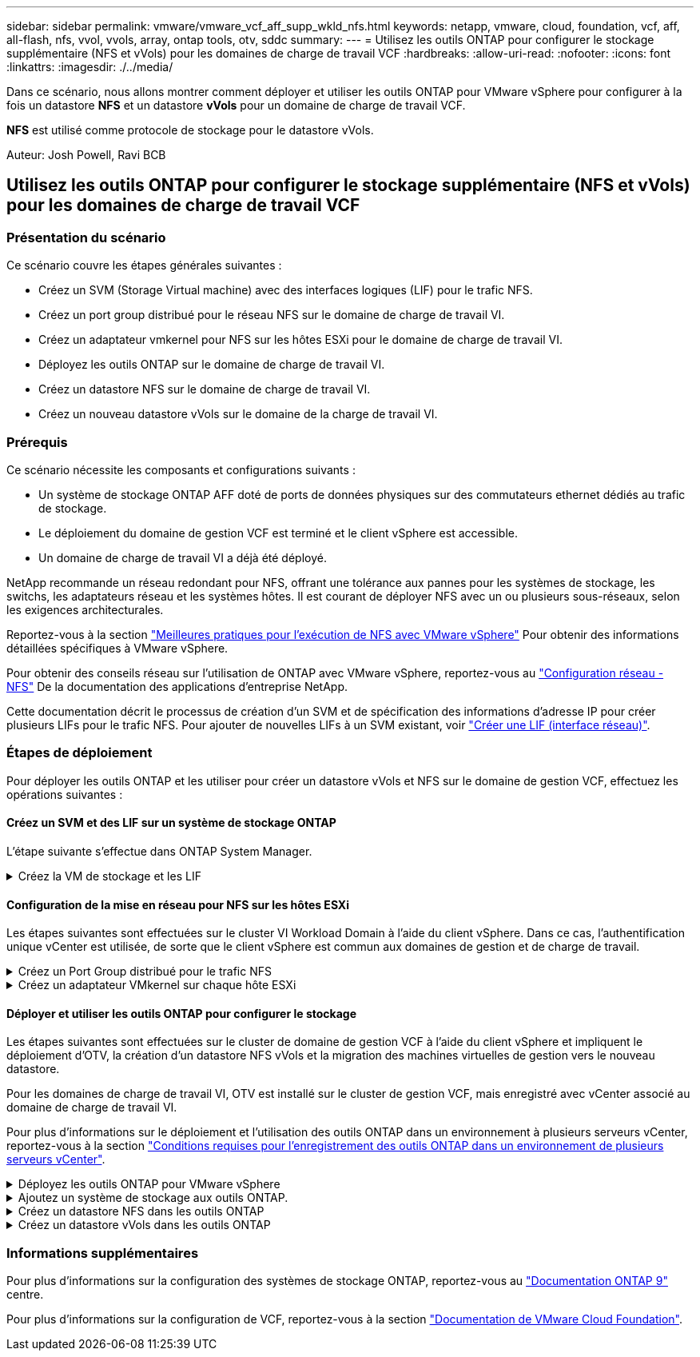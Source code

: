 ---
sidebar: sidebar 
permalink: vmware/vmware_vcf_aff_supp_wkld_nfs.html 
keywords: netapp, vmware, cloud, foundation, vcf, aff, all-flash, nfs, vvol, vvols, array, ontap tools, otv, sddc 
summary:  
---
= Utilisez les outils ONTAP pour configurer le stockage supplémentaire (NFS et vVols) pour les domaines de charge de travail VCF
:hardbreaks:
:allow-uri-read: 
:nofooter: 
:icons: font
:linkattrs: 
:imagesdir: ./../media/


[role="lead"]
Dans ce scénario, nous allons montrer comment déployer et utiliser les outils ONTAP pour VMware vSphere pour configurer à la fois un datastore *NFS* et un datastore *vVols* pour un domaine de charge de travail VCF.

*NFS* est utilisé comme protocole de stockage pour le datastore vVols.

Auteur: Josh Powell, Ravi BCB



== Utilisez les outils ONTAP pour configurer le stockage supplémentaire (NFS et vVols) pour les domaines de charge de travail VCF



=== Présentation du scénario

Ce scénario couvre les étapes générales suivantes :

* Créez un SVM (Storage Virtual machine) avec des interfaces logiques (LIF) pour le trafic NFS.
* Créez un port group distribué pour le réseau NFS sur le domaine de charge de travail VI.
* Créez un adaptateur vmkernel pour NFS sur les hôtes ESXi pour le domaine de charge de travail VI.
* Déployez les outils ONTAP sur le domaine de charge de travail VI.
* Créez un datastore NFS sur le domaine de charge de travail VI.
* Créez un nouveau datastore vVols sur le domaine de la charge de travail VI.




=== Prérequis

Ce scénario nécessite les composants et configurations suivants :

* Un système de stockage ONTAP AFF doté de ports de données physiques sur des commutateurs ethernet dédiés au trafic de stockage.
* Le déploiement du domaine de gestion VCF est terminé et le client vSphere est accessible.
* Un domaine de charge de travail VI a déjà été déployé.


NetApp recommande un réseau redondant pour NFS, offrant une tolérance aux pannes pour les systèmes de stockage, les switchs, les adaptateurs réseau et les systèmes hôtes. Il est courant de déployer NFS avec un ou plusieurs sous-réseaux, selon les exigences architecturales.

Reportez-vous à la section https://core.vmware.com/resource/best-practices-running-nfs-vmware-vsphere["Meilleures pratiques pour l'exécution de NFS avec VMware vSphere"] Pour obtenir des informations détaillées spécifiques à VMware vSphere.

Pour obtenir des conseils réseau sur l'utilisation de ONTAP avec VMware vSphere, reportez-vous au https://docs.netapp.com/us-en/ontap-apps-dbs/vmware/vmware-vsphere-network.html#nfs["Configuration réseau - NFS"] De la documentation des applications d'entreprise NetApp.

Cette documentation décrit le processus de création d'un SVM et de spécification des informations d'adresse IP pour créer plusieurs LIFs pour le trafic NFS. Pour ajouter de nouvelles LIFs à un SVM existant, voir link:https://docs.netapp.com/us-en/ontap/networking/create_a_lif.html["Créer une LIF (interface réseau)"].



=== Étapes de déploiement

Pour déployer les outils ONTAP et les utiliser pour créer un datastore vVols et NFS sur le domaine de gestion VCF, effectuez les opérations suivantes :



==== Créez un SVM et des LIF sur un système de stockage ONTAP

L'étape suivante s'effectue dans ONTAP System Manager.

.Créez la VM de stockage et les LIF
[%collapsible]
====
Effectuer les étapes suivantes pour créer un SVM avec plusieurs LIF pour le trafic NFS.

. Dans le Gestionnaire système ONTAP, accédez à *Storage VMs* dans le menu de gauche et cliquez sur *+ Add* pour démarrer.
+
image::vmware-vcf-asa-image01.png[Cliquer sur +Ajouter pour commencer à créer une SVM]

+
{nbsp}

. Dans l'assistant *Add Storage VM*, indiquez un *Name* pour le SVM, sélectionnez *IP Space*, puis, sous *Access Protocol*, cliquez sur l'onglet *SMB/CIFS, NFS, S3* et cochez la case *Enable NFS*.
+
image::vmware-vcf-aff-image35.png[Assistant Add Storage VM : activez NFS]

+

TIP: Il n'est pas nécessaire de cliquer ici sur le bouton *Autoriser l'accès client NFS* car les outils ONTAP pour VMware vSphere seront utilisés pour automatiser le processus de déploiement du datastore. Cela inclut l'accès client pour les hôtes ESXi.
Et no 160 ;

. Dans la section *interface réseau*, remplissez les champs *adresse IP*, *masque de sous-réseau* et *domaine de diffusion et Port* pour la première LIF. Pour les LIF suivantes, la case à cocher peut être activée pour utiliser des paramètres communs à toutes les LIF restantes ou pour utiliser des paramètres distincts.
+
image::vmware-vcf-aff-image36.png[Renseignez les informations réseau des LIF]

+
{nbsp}

. Indiquez si vous souhaitez activer le compte Storage VM Administration (pour les environnements en colocation) et cliquez sur *Save* pour créer le SVM.
+
image::vmware-vcf-asa-image04.png[Activer le compte SVM et Terminer]



====


==== Configuration de la mise en réseau pour NFS sur les hôtes ESXi

Les étapes suivantes sont effectuées sur le cluster VI Workload Domain à l'aide du client vSphere. Dans ce cas, l'authentification unique vCenter est utilisée, de sorte que le client vSphere est commun aux domaines de gestion et de charge de travail.

.Créez un Port Group distribué pour le trafic NFS
[%collapsible]
====
Pour créer un nouveau groupe de ports distribués pour le réseau qui transporte le trafic NFS, procédez comme suit :

. Dans le client vSphere , accédez à *Inventory > Networking* pour le domaine de charge de travail. Naviguez jusqu'au commutateur distribué existant et choisissez l'action pour créer *Nouveau groupe de ports distribués...*.
+
image::vmware-vcf-asa-image22.png[Choisissez de créer un nouveau groupe de ports]

+
{nbsp}

. Dans l'assistant *Nouveau groupe de ports distribués*, entrez un nom pour le nouveau groupe de ports et cliquez sur *Suivant* pour continuer.
. Sur la page *configurer les paramètres*, remplissez tous les paramètres. Si des VLAN sont utilisés, assurez-vous de fournir l'ID de VLAN correct. Cliquez sur *Suivant* pour continuer.
+
image::vmware-vcf-asa-image23.png[Remplir l'ID VLAN]

+
{nbsp}

. Sur la page *prêt à terminer*, passez en revue les modifications et cliquez sur *Terminer* pour créer le nouveau groupe de ports distribués.
. Une fois le groupe de ports créé, naviguez jusqu'au groupe de ports et sélectionnez l'action *Modifier les paramètres...*.
+
image::vmware-vcf-aff-image37.png[DPG - permet de modifier les paramètres]

+
{nbsp}

. Sur la page *Distributed Port Group - Edit Settings*, accédez à *Teaming and failover* dans le menu de gauche. Activez l'agrégation pour les liaisons montantes à utiliser pour le trafic NFS en vous assurant qu'elles sont regroupées dans la zone *Active uplinks*. Déplacez toutes les liaisons ascendantes inutilisées vers le bas jusqu'à *uplinks non utilisés*.
+
image::vmware-vcf-aff-image38.png[DPG - liaisons montantes TEAM]

+
{nbsp}

. Répétez ce processus pour chaque hôte ESXi du cluster.


====
.Créez un adaptateur VMkernel sur chaque hôte ESXi
[%collapsible]
====
Répétez ce processus sur chaque hôte ESXi du domaine de charge de travail.

. À partir du client vSphere, accédez à l'un des hôtes ESXi de l'inventaire du domaine de charge de travail. Dans l'onglet *configurer*, sélectionnez *adaptateurs VMkernel* et cliquez sur *Ajouter réseau...* pour démarrer.
+
image::vmware-vcf-asa-image30.png[Démarrez l'assistant d'ajout de réseau]

+
{nbsp}

. Dans la fenêtre *Select connection type*, choisissez *VMkernel Network adapter* et cliquez sur *Next* pour continuer.
+
image::vmware-vcf-asa-image08.png[Choisissez VMkernel Network adapter]

+
{nbsp}

. Sur la page *Sélectionner le périphérique cible*, choisissez l'un des groupes de ports distribués pour NFS créés précédemment.
+
image::vmware-vcf-aff-image39.png[Choisissez le groupe de ports cible]

+
{nbsp}

. Sur la page *Port properties*, conservez les valeurs par défaut (aucun service activé) et cliquez sur *Next* pour continuer.
. Sur la page *IPv4 settings*, remplissez *adresse IP*, *masque de sous-réseau* et fournissez une nouvelle adresse IP de passerelle (uniquement si nécessaire). Cliquez sur *Suivant* pour continuer.
+
image::vmware-vcf-aff-image40.png[Paramètres IPv4 VMkernel]

+
{nbsp}

. Consultez vos sélections sur la page *prêt à terminer* et cliquez sur *Terminer* pour créer l'adaptateur VMkernel.
+
image::vmware-vcf-aff-image41.png[Vérifiez les sélections VMkernel]



====


==== Déployer et utiliser les outils ONTAP pour configurer le stockage

Les étapes suivantes sont effectuées sur le cluster de domaine de gestion VCF à l'aide du client vSphere et impliquent le déploiement d'OTV, la création d'un datastore NFS vVols et la migration des machines virtuelles de gestion vers le nouveau datastore.

Pour les domaines de charge de travail VI, OTV est installé sur le cluster de gestion VCF, mais enregistré avec vCenter associé au domaine de charge de travail VI.

Pour plus d'informations sur le déploiement et l'utilisation des outils ONTAP dans un environnement à plusieurs serveurs vCenter, reportez-vous à la section link:https://docs.netapp.com/us-en/ontap-tools-vmware-vsphere/configure/concept_requirements_for_registering_vsc_in_multiple_vcenter_servers_environment.html["Conditions requises pour l'enregistrement des outils ONTAP dans un environnement de plusieurs serveurs vCenter"].

.Déployez les outils ONTAP pour VMware vSphere
[%collapsible]
====
Les outils ONTAP pour VMware vSphere (OTV) sont déployés en tant qu'appliance de machine virtuelle et fournissent une interface utilisateur vCenter intégrée pour la gestion du stockage ONTAP.

Procédez comme suit pour déployer les outils ONTAP pour VMware vSphere :

. Obtenir l'image OVA des outils ONTAP à partir du link:https://mysupport.netapp.com/site/products/all/details/otv/downloads-tab["Site de support NetApp"] et télécharger dans un dossier local.
. Connectez-vous à l'appliance vCenter pour le domaine de gestion VCF.
. Dans l'interface de l'appliance vCenter, cliquez avec le bouton droit de la souris sur le cluster de gestion et sélectionnez *déployer le modèle OVF…*
+
image::vmware-vcf-aff-image21.png[Déployer le modèle OVF...]

+
{nbsp}

. Dans l'assistant *déployer modèle OVF*, cliquez sur le bouton radio *fichier local* et sélectionnez le fichier OVA des outils ONTAP téléchargé à l'étape précédente.
+
image::vmware-vcf-aff-image22.png[Sélectionnez fichier OVA]

+
{nbsp}

. Pour les étapes 2 à 5 de l'assistant, sélectionnez un nom et un dossier pour la machine virtuelle, sélectionnez la ressource de calcul, vérifiez les détails et acceptez le contrat de licence.
. Pour l'emplacement de stockage des fichiers de configuration et des fichiers disque, sélectionnez le datastore VSAN du cluster du domaine de gestion VCF.
+
image::vmware-vcf-aff-image23.png[Sélectionnez fichier OVA]

+
{nbsp}

. Sur la page Sélectionner le réseau, sélectionnez le réseau utilisé pour le trafic de gestion.
+
image::vmware-vcf-aff-image24.png[Sélectionnez réseau]

+
{nbsp}

. Sur la page Personnaliser le modèle, remplissez toutes les informations requises :
+
** Mot de passe à utiliser pour l'accès administratif à OTV.
** Adresse IP du serveur NTP.
** Mot de passe du compte de maintenance OTV.
** Mot de passe OTV Derby DB.
** Ne cochez pas la case *Activer VMware Cloud Foundation (VCF)*. Le mode VCF n'est pas requis pour le déploiement de stockage supplémentaire.
** FQDN ou adresse IP de l'appliance vCenter pour le *VI Workload Domain*
** Informations d'identification pour l'appliance vCenter du *VI Workload Domain*
** Renseignez les champs de propriétés réseau requis.
+
Cliquez sur *Suivant* pour continuer.

+
image::vmware-vcf-aff-image25.png[Personnaliser le modèle OTV 1]

+
image::vmware-vcf-asa-image35.png[Personnaliser le modèle OTV 2]

+
{nbsp}



. Passez en revue toutes les informations de la page prêt à terminer et cliquez sur Terminer pour commencer à déployer l'appliance OTV.


====
.Ajoutez un système de stockage aux outils ONTAP.
[%collapsible]
====
. Accédez aux outils NetApp ONTAP en les sélectionnant dans le menu principal du client vSphere.
+
image::vmware-asa-image6.png[Outils NetApp ONTAP]

+
{nbsp}

. Dans le menu déroulant *INSTANCE* de l'interface de l'outil ONTAP, sélectionnez l'instance OTV associée au domaine de charge de travail à gérer.
+
image::vmware-vcf-asa-image36.png[Sélectionnez instance OTV]

+
{nbsp}

. Dans Outils ONTAP, sélectionnez *systèmes de stockage* dans le menu de gauche, puis appuyez sur *Ajouter*.
+
image::vmware-vcf-asa-image37.png[Ajout d'un système de stockage]

+
{nbsp}

. Indiquez l'adresse IP, les informations d'identification du système de stockage et le numéro de port. Cliquez sur *Ajouter* pour lancer le processus de découverte.
+
image::vmware-vcf-asa-image38.png[Fournir les informations d'identification du système de stockage]



====
.Créez un datastore NFS dans les outils ONTAP
[%collapsible]
====
Procédez comme suit pour déployer un datastore ONTAP, exécuté sur NFS, à l'aide des outils ONTAP.

. Dans Outils ONTAP, sélectionnez *Présentation* et dans l'onglet *mise en route*, cliquez sur *Provision* pour démarrer l'assistant.
+
image::vmware-vcf-asa-image41.png[Provisionner le datastore]

+
{nbsp}

. Sur la page *général* de l'assistant Nouveau datastore, sélectionnez le centre de données vSphere ou la destination du cluster. Sélectionnez *NFS* comme type de datastore, indiquez un nom pour le datastore et sélectionnez le protocole.  Vous pouvez choisir d'utiliser ou non les volumes FlexGroup et un fichier de capacité de stockage pour le provisionnement. Cliquez sur *Suivant* pour continuer.
+
Remarque : la sélection de *distribuer les données du datastore à travers le cluster* crée le volume sous-jacent en tant que volume FlexGroup qui empêche l'utilisation des profils de capacité de stockage. Reportez-vous à la section https://docs.netapp.com/us-en/ontap/flexgroup/supported-unsupported-config-concept.html["Configurations prises en charge et non prises en charge pour les volumes FlexGroup"] Pour en savoir plus sur l'utilisation de FlexGroup volumes.

+
image::vmware-vcf-aff-image42.png[Page général]

+
{nbsp}

. Sur la page *système de stockage*, sélectionner le profil de capacité de stockage, le système de stockage et le SVM. Cliquez sur *Suivant* pour continuer.
+
image::vmware-vcf-aff-image43.png[Adieu les migrations de données onéreuses]

+
{nbsp}

. Sur la page *attributs de stockage*, sélectionnez l'agrégat à utiliser, puis cliquez sur *Suivant* pour continuer.
+
image::vmware-vcf-aff-image44.png[Les attributs de stockage]

+
{nbsp}

. Enfin, passez en revue le *Résumé* et cliquez sur Terminer pour commencer à créer le datastore NFS.
+
image::vmware-vcf-aff-image45.png[Passez en revue le résumé et terminez]



====
.Créez un datastore vVols dans les outils ONTAP
[%collapsible]
====
Pour créer un datastore vVols dans les outils ONTAP, procédez comme suit :

. Dans Outils ONTAP, sélectionnez *Présentation* et dans l'onglet *mise en route*, cliquez sur *Provision* pour démarrer l'assistant.
+
image::vmware-vcf-asa-image41.png[Provisionner le datastore]

. Sur la page *général* de l'assistant Nouveau datastore, sélectionnez le centre de données vSphere ou la destination du cluster. Sélectionnez *vVols* comme type de datastore, indiquez un nom pour le datastore et sélectionnez *NFS* comme protocole. Cliquez sur *Suivant* pour continuer.
+
image::vmware-vcf-aff-image46.png[Page général]

. Sur la page *système de stockage*, sélectionner le profil de capacité de stockage, le système de stockage et le SVM. Cliquez sur *Suivant* pour continuer.
+
image::vmware-vcf-aff-image43.png[Adieu les migrations de données onéreuses]

. Sur la page *attributs de stockage*, sélectionnez pour créer un nouveau volume pour le datastore et remplissez les attributs de stockage du volume à créer. Cliquez sur *Ajouter* pour créer le volume, puis sur *Suivant* pour continuer.
+
image::vmware-vcf-aff-image47.png[Les attributs de stockage]

+
image::vmware-vcf-aff-image48.png[Attributs de stockage - Suivant]

. Enfin, passez en revue le *Résumé* et cliquez sur *Terminer* pour lancer le processus de création du datastore vVol.
+
image::vmware-vcf-aff-image49.png[Page récapitulative]



====


=== Informations supplémentaires

Pour plus d'informations sur la configuration des systèmes de stockage ONTAP, reportez-vous au link:https://docs.netapp.com/us-en/ontap["Documentation ONTAP 9"] centre.

Pour plus d'informations sur la configuration de VCF, reportez-vous à la section link:https://docs.vmware.com/en/VMware-Cloud-Foundation/index.html["Documentation de VMware Cloud Foundation"].
